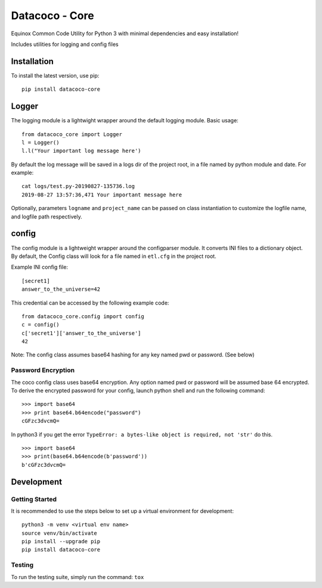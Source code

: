 Datacoco - Core
===============

Equinox Common Code Utility for Python 3 with minimal dependencies and
easy installation!

Includes utilities for logging and config files

|Codacy Badge| |Codacy Badge2| 

Installation
------------
To install the latest version, use pip:

::

    pip install datacoco-core

Logger
------

The logging module is a lightwight wrapper around the default logging
module. Basic usage:

::

    from datacoco_core import Logger
    l = Logger()
    l.l("Your important log message here')

By default the log message will be saved in a logs dir of the project
root, in a file named by python module and date. For example:

::

    cat logs/test.py-20190827-135736.log
    2019-08-27 13:57:36,471 Your important message here

Optionally, parameters ``logname`` and ``project_name`` can be passed on
class instantiation to customize the logfile name, and logfile path
respectively.

config
------

The config module is a lightweight wrapper around the configparser
module. It converts INI files to a dictionary object. By default, the
Config class will look for a file named in ``etl.cfg`` in the project
root.

Example INI config file:

::

    [secret1]
    answer_to_the_universe=42

This credential can be accessed by the following example code:

::

    from datacoco_core.config import config
    c = config()
    c['secret1']['answer_to_the_universe']
    42

Note: The config class assumes base64 hashing for any key named pwd or
password. (See below)

Password Encryption
~~~~~~~~~~~~~~~~~~~

The coco config class uses base64 encryption. Any option named pwd or
password will be assumed base 64 encrypted. To derive the encrypted
password for your config, launch python shell and run the following
command:

::

    >>> import base64
    >>> print base64.b64encode("password")
    cGFzc3dvcmQ=

In python3 if you get the error
``TypeError: a bytes-like object is required, not 'str'`` do this.

::

    >>> import base64
    >>> print(base64.b64encode(b'password'))
    b'cGFzc3dvcmQ=

Development
-----------

Getting Started
~~~~~~~~~~~~~~~

It is recommended to use the steps below to set up a virtual environment
for development:

::

    python3 -m venv <virtual env name>
    source venv/bin/activate
    pip install --upgrade pip
    pip install datacoco-core

Testing
~~~~~~~

To run the testing suite, simply run the command: ``tox``

.. |Codacy Badge| image:: https://api.codacy.com/project/badge/Grade/d16600d5b116418496f6b98b9e02d77b
   :target: https://www.codacy.com/manual/equinoxfitness/datacoco-core?utm_source=github.com&utm_medium=referral&utm_content=equinoxfitness/datacoco-core&utm_campaign=Badge_Grade
.. |Codacy Badge2| image:: https://api.codacy.com/project/badge/Coverage/d16600d5b116418496f6b98b9e02d77b
   :target: https://www.codacy.com/manual/equinoxfitness/datacoco-core?utm_source=github.com&utm_medium=referral&utm_content=equinoxfitness/datacoco-core&utm_campaign=Badge_Coverage
